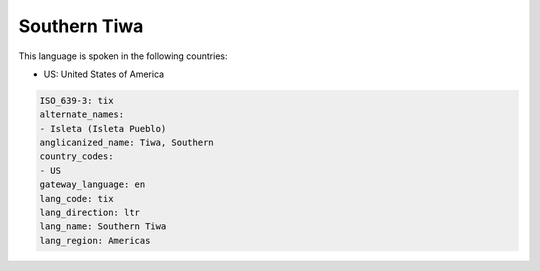 .. _tix:

Southern Tiwa
=============

This language is spoken in the following countries:

* US: United States of America

.. code-block:: yaml

    ISO_639-3: tix
    alternate_names:
    - Isleta (Isleta Pueblo)
    anglicanized_name: Tiwa, Southern
    country_codes:
    - US
    gateway_language: en
    lang_code: tix
    lang_direction: ltr
    lang_name: Southern Tiwa
    lang_region: Americas
    
